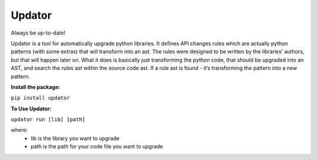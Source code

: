 Updator
-------

Always be up-to-date!

Updator is a tool for automatically upgrade python libraries. It defines API changes rules which are actually python patterns (with some extras) that will transform into an ast. The rules were designed to be written by the libraries’ authors, but that will happen later on. What it does is basically just transforming the python code, that should be upgraded into an AST, and search the rules ast within the source code ast. If a rule ast is found - it’s transforming the pattern into a new pattern.

**Install the package:**


``pip install updator``

**To Use Updator:**


``updator run [lib] [path]``

where:
  - lib is the library you want to upgrade
  - path is the path for your code file you want to upgrade 
